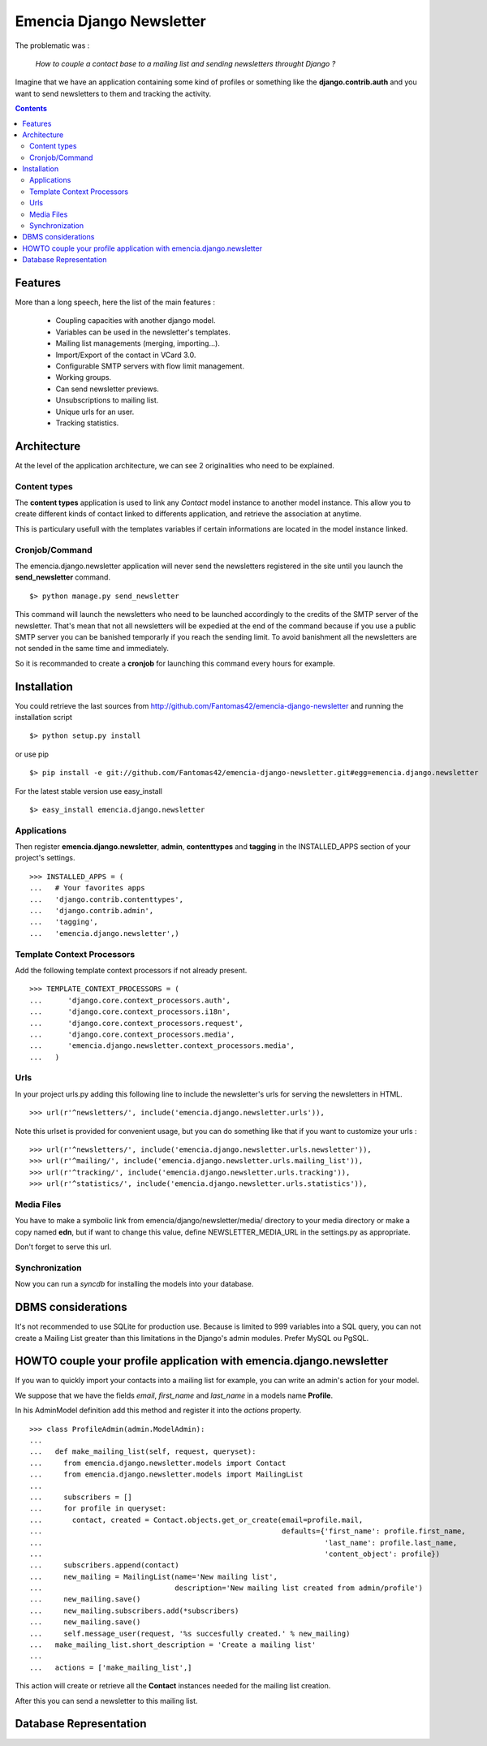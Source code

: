 =========================
Emencia Django Newsletter
=========================

The problematic was :

 *How to couple a contact base to a mailing list and sending newsletters throught Django ?*

Imagine that we have an application containing some kind of profiles or something like the **django.contrib.auth** and you want to send newsletters to them and tracking the activity.

.. contents::

Features
========

More than a long speech, here the list of the main features :

  * Coupling capacities with another django model.
  * Variables can be used in the newsletter's templates.
  * Mailing list managements (merging, importing...).
  * Import/Export of the contact in VCard 3.0.
  * Configurable SMTP servers with flow limit management.
  * Working groups.
  * Can send newsletter previews.
  * Unsubscriptions to mailing list.
  * Unique urls for an user.
  * Tracking statistics.


Architecture
============

At the level of the application architecture, we can see 2 originalities who need to be explained.

Content types
-------------

The **content types** application is used to link any *Contact* model instance to another model instance. 
This allow you to create different kinds of contact linked to differents application, and retrieve the association at anytime.

This is particulary usefull with the templates variables if certain informations are located in the model instance linked.

Cronjob/Command
---------------

The emencia.django.newsletter application will never send the newsletters registered in the site until you launch the **send_newsletter** command. ::

  $> python manage.py send_newsletter

This command will launch the newsletters who need to be launched accordingly to the credits of the SMTP server of the newsletter. 
That's mean that not all newsletters will be expedied at the end of the command because if you use a public SMTP server you can be banished temporarly if you reach the sending limit.
To avoid banishment all the newsletters are not sended in the same time and immediately.

So it is recommanded to create a **cronjob** for launching this command every hours for example.

Installation
============

You could retrieve the last sources from http://github.com/Fantomas42/emencia-django-newsletter and running the installation script ::
    
  $> python setup.py install

or use pip ::

  $> pip install -e git://github.com/Fantomas42/emencia-django-newsletter.git#egg=emencia.django.newsletter

For the latest stable version use easy_install ::

  $> easy_install emencia.django.newsletter

Applications
------------

Then register **emencia.django.newsletter**, **admin**, **contenttypes** and **tagging** in the INSTALLED_APPS section of your project's settings. ::

  >>> INSTALLED_APPS = (
  ...   # Your favorites apps
  ...   'django.contrib.contenttypes',
  ...   'django.contrib.admin',
  ...   'tagging',
  ...   'emencia.django.newsletter',)


Template Context Processors
---------------------------

Add the following template context processors if not already present. ::

  >>> TEMPLATE_CONTEXT_PROCESSORS = (
  ...      'django.core.context_processors.auth',
  ...      'django.core.context_processors.i18n',
  ...      'django.core.context_processors.request',
  ...      'django.core.context_processors.media',
  ...      'emencia.django.newsletter.context_processors.media',
  ...	)

Urls
----

In your project urls.py adding this following line to include the newsletter's urls for serving the newsletters in HTML. ::

  >>> url(r'^newsletters/', include('emencia.django.newsletter.urls')),

Note this urlset is provided for convenient usage, but you can do something like that if you want to customize your urls : ::

  >>> url(r'^newsletters/', include('emencia.django.newsletter.urls.newsletter')),
  >>> url(r'^mailing/', include('emencia.django.newsletter.urls.mailing_list')),
  >>> url(r'^tracking/', include('emencia.django.newsletter.urls.tracking')),
  >>> url(r'^statistics/', include('emencia.django.newsletter.urls.statistics')),

Media Files
-----------

You have to make a symbolic link from emencia/django/newsletter/media/ directory to your media directory or make a copy named **edn**,
but if want to change this value, define NEWSLETTER_MEDIA_URL in the settings.py as appropriate.

Don't forget to serve this url.

Synchronization
---------------

Now you can run a *syncdb* for installing the models into your database.


DBMS considerations
===================

It's not recommended to use SQLite for production use. Because is limited to 999
variables into a SQL query, you can not create a Mailing List greater than this limitations
in the Django's admin modules. Prefer MySQL ou PgSQL.


HOWTO couple your profile application with emencia.django.newsletter
====================================================================

If you wan to quickly import your contacts into a mailing list for example, 
you can write an admin's action for your model.

We suppose that we have the fields *email*, *first_name* and *last_name* in a models name **Profile**.

In his AdminModel definition add this method and register it into the *actions* property. ::

  >>> class ProfileAdmin(admin.ModelAdmin):
  ...
  ...   def make_mailing_list(self, request, queryset):
  ...     from emencia.django.newsletter.models import Contact
  ...     from emencia.django.newsletter.models import MailingList
  ...
  ...     subscribers = []
  ...     for profile in queryset:
  ...       contact, created = Contact.objects.get_or_create(email=profile.mail,
  ...                                                        defaults={'first_name': profile.first_name,
  ...                                                                  'last_name': profile.last_name,
  ...                                                                  'content_object': profile})
  ...     subscribers.append(contact)
  ...     new_mailing = MailingList(name='New mailing list',
  ...                               description='New mailing list created from admin/profile')
  ...     new_mailing.save()
  ...     new_mailing.subscribers.add(*subscribers)
  ...     new_mailing.save()
  ...     self.message_user(request, '%s succesfully created.' % new_mailing)
  ...   make_mailing_list.short_description = 'Create a mailing list'
  ...
  ...   actions = ['make_mailing_list',]

This action will create or retrieve all the **Contact** instances needed for the mailing list creation.

After this you can send a newsletter to this mailing list.

Database Representation
=======================

.. image:: http://github.com/Fantomas42/emencia-django-newsletter/raw/master/docs/graph_model.png
  

